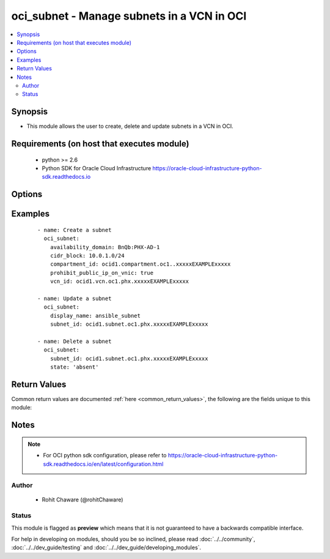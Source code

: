 .. _oci_subnet:


oci_subnet - Manage subnets in a VCN in OCI
+++++++++++++++++++++++++++++++++++++++++++

.. versionadded:: 2.x




.. contents::
   :local:
   :depth: 2


Synopsis
--------


* This module allows the user to create, delete and update subnets in a VCN in OCI.



Requirements (on host that executes module)
-------------------------------------------

  * python >= 2.6
  * Python SDK for Oracle Cloud Infrastructure https://oracle-cloud-infrastructure-python-sdk.readthedocs.io



Options
-------

.. raw:: html

    <table border=1 cellpadding=4>

    <tr>
    <th class="head">parameter</th>
    <th class="head">required</th>
    <th class="head">default</th>
    <th class="head">choices</th>
    <th class="head">comments</th>
    </tr>

    <tr>
    <td>api_user<br/><div style="font-size: small;"></div></td>
    <td>no</td>
    <td></td>
    <td></td>
    <td>
        <div>The OCID of the user, on whose behalf, OCI APIs are invoked. If not set, then the value of the OCI_USER_OCID environment variable, if any, is used. This option is required if the user is not specified through a configuration file (See <code>config_file_location</code>). To get the user's OCID, please refer <a href='https://docs.us-phoenix-1.oraclecloud.com/Content/API/Concepts/apisigningkey.htm'>https://docs.us-phoenix-1.oraclecloud.com/Content/API/Concepts/apisigningkey.htm</a>.</div>
    </td>
    </tr>

    <tr>
    <td>api_user_fingerprint<br/><div style="font-size: small;"></div></td>
    <td>no</td>
    <td></td>
    <td></td>
    <td>
        <div>Fingerprint for the key pair being used. If not set, then the value of the OCI_USER_FINGERPRINT environment variable, if any, is used. This option is required if the key fingerprint is not specified through a configuration file (See <code>config_file_location</code>). To get the key pair's fingerprint value please refer <a href='https://docs.us-phoenix-1.oraclecloud.com/Content/API/Concepts/apisigningkey.htm'>https://docs.us-phoenix-1.oraclecloud.com/Content/API/Concepts/apisigningkey.htm</a>.</div>
    </td>
    </tr>

    <tr>
    <td>api_user_key_file<br/><div style="font-size: small;"></div></td>
    <td>no</td>
    <td></td>
    <td></td>
    <td>
        <div>Full path and filename of the private key (in PEM format). If not set, then the value of the OCI_USER_KEY_FILE variable, if any, is used. This option is required if the private key is not specified through a configuration file (See <code>config_file_location</code>). If the key is encrypted with a pass-phrase, the <code>api_user_key_pass_phrase</code> option must also be provided.</div>
    </td>
    </tr>

    <tr>
    <td>api_user_key_pass_phrase<br/><div style="font-size: small;"></div></td>
    <td>no</td>
    <td></td>
    <td></td>
    <td>
        <div>Passphrase used by the key referenced in <code>api_user_key_file</code>, if it is encrypted. If not set, then the value of the OCI_USER_KEY_PASS_PHRASE variable, if any, is used. This option is required if the key passphrase is not specified through a configuration file (See <code>config_file_location</code>).</div>
    </td>
    </tr>

    <tr>
    <td>availability_domain<br/><div style="font-size: small;"></div></td>
    <td>no</td>
    <td></td>
    <td></td>
    <td>
        <div>The Availability Domain to contain the subnet. Required when creating a subnet with <em>state=present</em>.</div>
    </td>
    </tr>

    <tr>
    <td>cidr_block<br/><div style="font-size: small;"></div></td>
    <td>no</td>
    <td></td>
    <td></td>
    <td>
        <div>The CIDR IP address range of the subnet. Required when creating a subnet with <em>state=present</em>.</div>
    </td>
    </tr>

    <tr>
    <td>compartment_id<br/><div style="font-size: small;"></div></td>
    <td>no</td>
    <td></td>
    <td></td>
    <td>
        <div>The OCID of the compartment to contain the subnet. Required when creating a subnet with <em>state=present</em>.</div>
    </td>
    </tr>

    <tr>
    <td>config_file_location<br/><div style="font-size: small;"></div></td>
    <td>no</td>
    <td></td>
    <td></td>
    <td>
        <div>Path to configuration file. If not set then the value of the OCI_CONFIG_FILE environment variable, if any, is used. Otherwise, defaults to ~/.oci/config.</div>
    </td>
    </tr>

    <tr>
    <td>config_profile_name<br/><div style="font-size: small;"></div></td>
    <td>no</td>
    <td>DEFAULT</td>
    <td></td>
    <td>
        <div>The profile to load from the config file referenced by <code>config_file_location</code>. If not set, then the value of the OCI_CONFIG_PROFILE environment variable, if any, is used. Otherwise, defaults to the &quot;DEFAULT&quot; profile in <code>config_file_location</code>.</div>
    </td>
    </tr>

    <tr>
    <td>defined_tags<br/><div style="font-size: small;"></div></td>
    <td>no</td>
    <td></td>
    <td></td>
    <td>
        <div>Defined tags for this resource. Each key is predefined and scoped to a namespace. For more information, see <a href='https://docs.us-phoenix-1.oraclecloud.com/Content/General/Concepts/resourcetags.htm'>https://docs.us-phoenix-1.oraclecloud.com/Content/General/Concepts/resourcetags.htm</a>.</div>
    </td>
    </tr>

    <tr>
    <td>dhcp_options_id<br/><div style="font-size: small;"></div></td>
    <td>no</td>
    <td></td>
    <td></td>
    <td>
        <div>The OCID of the set of DHCP options the subnet will use. If you don't provide a value, the subnet will use the VCN's default set of DHCP options.</div>
    </td>
    </tr>

    <tr>
    <td>display_name<br/><div style="font-size: small;"></div></td>
    <td>no</td>
    <td></td>
    <td></td>
    <td>
        <div>A user-friendly name. Does not have to be unique, and it's changeable. Avoid entering confidential information.</div>
        </br><div style="font-size: small;">aliases: name</div>
    </td>
    </tr>

    <tr>
    <td>dns_label<br/><div style="font-size: small;"></div></td>
    <td>no</td>
    <td></td>
    <td></td>
    <td>
        <div>A DNS label for the subnet, used in conjunction with the VNIC's hostname and VCN's DNS label to form a fully qualified domain name (FQDN) for each VNIC within this subnet (for example, bminstance-1.subnet123.vcn1.oraclevcn.com). Must be an alphanumeric string that begins with a letter and is unique within the VCN. The value cannot be changed. This value must be set if you want to use the Internet and VCN Resolver to resolve the hostnames of instances in the subnet. It can only be set if the VCN itself was created with a DNS label.</div>
    </td>
    </tr>

    <tr>
    <td>force_create<br/><div style="font-size: small;"></div></td>
    <td>no</td>
    <td></td>
    <td><ul><li>yes</li><li>no</li></ul></td>
    <td>
        <div>Whether to attempt non-idempotent creation of a resource. By default, create resource is an idempotent operation, and doesn't create the resource if it already exists. Setting this option to true, forcefully creates a copy of the resource, even if it already exists.This option is mutually exclusive with <em>key_by</em>.</div>
    </td>
    </tr>

    <tr>
    <td>freeform_tags<br/><div style="font-size: small;"></div></td>
    <td>no</td>
    <td></td>
    <td></td>
    <td>
        <div>Free-form tags for this resource. Each tag is a simple key-value pair with no predefined name, type, or namespace. For more information, see <a href='https://docs.us-phoenix-1.oraclecloud.com/Content/General/Concepts/resourcetags.htm'>https://docs.us-phoenix-1.oraclecloud.com/Content/General/Concepts/resourcetags.htm</a>.</div>
    </td>
    </tr>

    <tr>
    <td>key_by<br/><div style="font-size: small;"></div></td>
    <td>no</td>
    <td></td>
    <td></td>
    <td>
        <div>The list of comma-separated attributes of this resource which should be used to uniquely identify an instance of the resource. By default, all the attributes of a resource except <em>freeform_tags</em> are used to uniquely identify a resource.</div>
    </td>
    </tr>

    <tr>
    <td>prohibit_public_ip_on_vnic<br/><div style="font-size: small;"></div></td>
    <td>no</td>
    <td></td>
    <td><ul><li>yes</li><li>no</li></ul></td>
    <td>
        <div>Whether VNICs within this subnet can have public IP addresses. If <em>prohibit_public_ip_on_vnic=false</em>, VNICs created in this subnet will automatically be assigned public IP addresses unless specified otherwise during instance launch or VNIC creation (with the assignPublicIp flag in CreateVnicDetails). If <em>prohibit_public_ip_on_vnic=true</em>, VNICs created in this subnet cannot have public IP addresses (that is, it's a private subnet).</div>
    </td>
    </tr>

    <tr>
    <td>region<br/><div style="font-size: small;"></div></td>
    <td>no</td>
    <td></td>
    <td></td>
    <td>
        <div>The Oracle Cloud Infrastructure region to use for all OCI API requests. If not set, then the value of the OCI_REGION variable, if any, is used. This option is required if the region is not specified through a configuration file (See <code>config_file_location</code>). Please refer to <a href='https://docs.us-phoenix-1.oraclecloud.com/Content/General/Concepts/regions.htm'>https://docs.us-phoenix-1.oraclecloud.com/Content/General/Concepts/regions.htm</a> for more information on OCI regions.</div>
    </td>
    </tr>

    <tr>
    <td>route_table_id<br/><div style="font-size: small;"></div></td>
    <td>no</td>
    <td></td>
    <td></td>
    <td>
        <div>The OCID of the route table the subnet will use. If you don't provide a value, the subnet will use the VCN's default route table.</div>
    </td>
    </tr>

    <tr>
    <td>security_list_ids<br/><div style="font-size: small;"></div></td>
    <td>no</td>
    <td></td>
    <td></td>
    <td>
        <div>List of OCIDs of security lists to associate with the subnet. If you don't provide a value, the VCN's default security list will be associated with the subnet. Remember that security lists are associated at the subnet level, but the rules are applied to the individual VNICs in the subnet.</div>
    </td>
    </tr>

    <tr>
    <td>state<br/><div style="font-size: small;"></div></td>
    <td>no</td>
    <td>present</td>
    <td><ul><li>present</li><li>absent</li></ul></td>
    <td>
        <div>Create or update a subnet with <em>state=present</em>. Delete a subnet with <em>state=absent</em>.</div>
    </td>
    </tr>

    <tr>
    <td>subnet_id<br/><div style="font-size: small;"></div></td>
    <td>no</td>
    <td></td>
    <td></td>
    <td>
        <div>The OCID of the subnet. Required when deleting a subnet with <em>state=absent</em> or updating a subnet with <em>state=present</em>.</div>
        </br><div style="font-size: small;">aliases: id</div>
    </td>
    </tr>

    <tr>
    <td>tenancy<br/><div style="font-size: small;"></div></td>
    <td>no</td>
    <td></td>
    <td></td>
    <td>
        <div>OCID of your tenancy. If not set, then the value of the OCI_TENANCY variable, if any, is used. This option is required if the tenancy OCID is not specified through a configuration file (See <code>config_file_location</code>). To get the tenancy OCID, please refer <a href='https://docs.us-phoenix-1.oraclecloud.com/Content/API/Concepts/apisigningkey.htm'>https://docs.us-phoenix-1.oraclecloud.com/Content/API/Concepts/apisigningkey.htm</a></div>
    </td>
    </tr>

    <tr>
    <td>vcn_id<br/><div style="font-size: small;"></div></td>
    <td>no</td>
    <td></td>
    <td></td>
    <td>
        <div>The OCID of the VCN to contain the subnet. Required when creating a subnet with <em>state=present</em>.</div>
    </td>
    </tr>

    <tr>
    <td>wait<br/><div style="font-size: small;"></div></td>
    <td>no</td>
    <td>True</td>
    <td><ul><li>yes</li><li>no</li></ul></td>
    <td>
        <div>Whether to wait for create or delete operation to complete.</div>
    </td>
    </tr>

    <tr>
    <td>wait_timeout<br/><div style="font-size: small;"></div></td>
    <td>no</td>
    <td>1200</td>
    <td></td>
    <td>
        <div>Time, in seconds, to wait when <em>wait=yes</em>.</div>
    </td>
    </tr>

    <tr>
    <td>wait_until<br/><div style="font-size: small;"></div></td>
    <td>no</td>
    <td></td>
    <td></td>
    <td>
        <div>The lifecycle state to wait for the resource to transition into when <em>wait=yes</em>. By default, when <em>wait=yes</em>, we wait for the resource to get into ACTIVE/ATTACHED/AVAILABLE/PROVISIONED/ RUNNING applicable lifecycle state during create operation &amp; to get into DELETED/DETACHED/ TERMINATED lifecycle state during delete operation.</div>
    </td>
    </tr>

    </table>
    </br>

Examples
--------

 ::

    
    - name: Create a subnet
      oci_subnet:
        availability_domain: BnQb:PHX-AD-1
        cidr_block: 10.0.1.0/24
        compartment_id: ocid1.compartment.oc1..xxxxxEXAMPLExxxxx
        prohibit_public_ip_on_vnic: true
        vcn_id: ocid1.vcn.oc1.phx.xxxxxEXAMPLExxxxx

    - name: Update a subnet
      oci_subnet:
        display_name: ansible_subnet
        subnet_id: ocid1.subnet.oc1.phx.xxxxxEXAMPLExxxxx

    - name: Delete a subnet
      oci_subnet:
        subnet_id: ocid1.subnet.oc1.phx.xxxxxEXAMPLExxxxx
        state: 'absent'


Return Values
-------------

Common return values are documented :ref:`here <common_return_values>`, the following are the fields unique to this module:

.. raw:: html

    <table border=1 cellpadding=4>

    <tr>
    <th class="head">name</th>
    <th class="head">description</th>
    <th class="head">returned</th>
    <th class="head">type</th>
    <th class="head">sample</th>
    </tr>

    <tr>
    <td>subnet</td>
    <td>
        <div>Information about the subnet</div>
    </td>
    <td align=center>On successful create and update operation</td>
    <td align=center>dict</td>
    <td align=center>{'vcn_id': 'ocid1.vcn.oc1.phx.xxxxxEXAMPLExxxxx', 'subnet_domain_name': 'ansiblesubnet.ansiblevcn.oraclevcn.com', 'availability_domain': 'BnQb:PHX-AD-1', 'time_created': '2017-11-16T03:05:50.992000+00:00', 'route_table_id': 'ocid1.routetable.oc1.phx.xxxxxEXAMPLExxxxx', 'cidr_block': '10.0.1.0/24', 'id': 'ocid1.subnet.oc1.phx.xxxxxEXAMPLExxxxx', 'virtual_router_ip': '10.0.1.1', 'lifecycle_state': 'AVAILABLE', 'dns_label': 'ansiblesubnet', 'display_name': 'ansible_subnet', 'compartment_id': 'ocid1.compartment.oc1..xxxxxEXAMPLExxxxx', 'security_list_ids': ['ocid1.securitylist.oc1.phx.xxxxxEXAMPLExxxxx'], 'prohibit_public_ip_on_vnic': True, 'virtual_router_mac': '00:00:17:D1:27:79', 'dhcp_options_id': 'ocid1.dhcpoptions.oc1.phx.xxxxxEXAMPLExxxxx'}</td>
    </tr>

    </table>
    </br>
    </br>


Notes
-----

.. note::
    - For OCI python sdk configuration, please refer to https://oracle-cloud-infrastructure-python-sdk.readthedocs.io/en/latest/configuration.html


Author
~~~~~~

    * Rohit Chaware (@rohitChaware)




Status
~~~~~~

This module is flagged as **preview** which means that it is not guaranteed to have a backwards compatible interface.



For help in developing on modules, should you be so inclined, please read :doc:`../../community`, :doc:`../../dev_guide/testing` and :doc:`../../dev_guide/developing_modules`.
